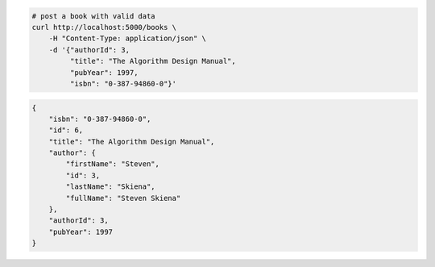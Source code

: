 .. code-block:: bash 
    
    # post a book with valid data
    curl http://localhost:5000/books \
        -H "Content-Type: application/json" \
        -d '{"authorId": 3,
             "title": "The Algorithm Design Manual",
             "pubYear": 1997,
             "isbn": "0-387-94860-0"}'
    
..

.. code-block:: json 

    {
        "isbn": "0-387-94860-0",
        "id": 6,
        "title": "The Algorithm Design Manual",
        "author": {
            "firstName": "Steven",
            "id": 3,
            "lastName": "Skiena",
            "fullName": "Steven Skiena"
        },
        "authorId": 3,
        "pubYear": 1997
    }

..
